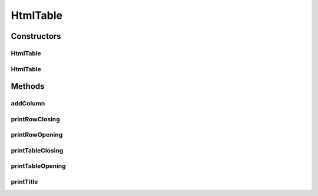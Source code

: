 HtmlTable
=========

.. java:package:: org.cloudsimplus.builders.tables
   :noindex:

.. java:type:: public class HtmlTable extends AbstractTable

   A generator of HTML tables.

   :author: Manoel Campos da Silva Filho

Constructors
------------
HtmlTable
^^^^^^^^^

.. java:constructor:: public HtmlTable()
   :outertype: HtmlTable

HtmlTable
^^^^^^^^^

.. java:constructor:: public HtmlTable(String title)
   :outertype: HtmlTable

   Creates an Table

   :param title: Title of the table

Methods
-------
addColumn
^^^^^^^^^

.. java:method:: @Override public TableColumn addColumn(int index, String columnTitle)
   :outertype: HtmlTable

printRowClosing
^^^^^^^^^^^^^^^

.. java:method:: @Override protected void printRowClosing()
   :outertype: HtmlTable

printRowOpening
^^^^^^^^^^^^^^^

.. java:method:: @Override protected void printRowOpening()
   :outertype: HtmlTable

printTableClosing
^^^^^^^^^^^^^^^^^

.. java:method:: @Override protected void printTableClosing()
   :outertype: HtmlTable

printTableOpening
^^^^^^^^^^^^^^^^^

.. java:method:: @Override protected void printTableOpening()
   :outertype: HtmlTable

printTitle
^^^^^^^^^^

.. java:method:: @Override protected void printTitle()
   :outertype: HtmlTable

